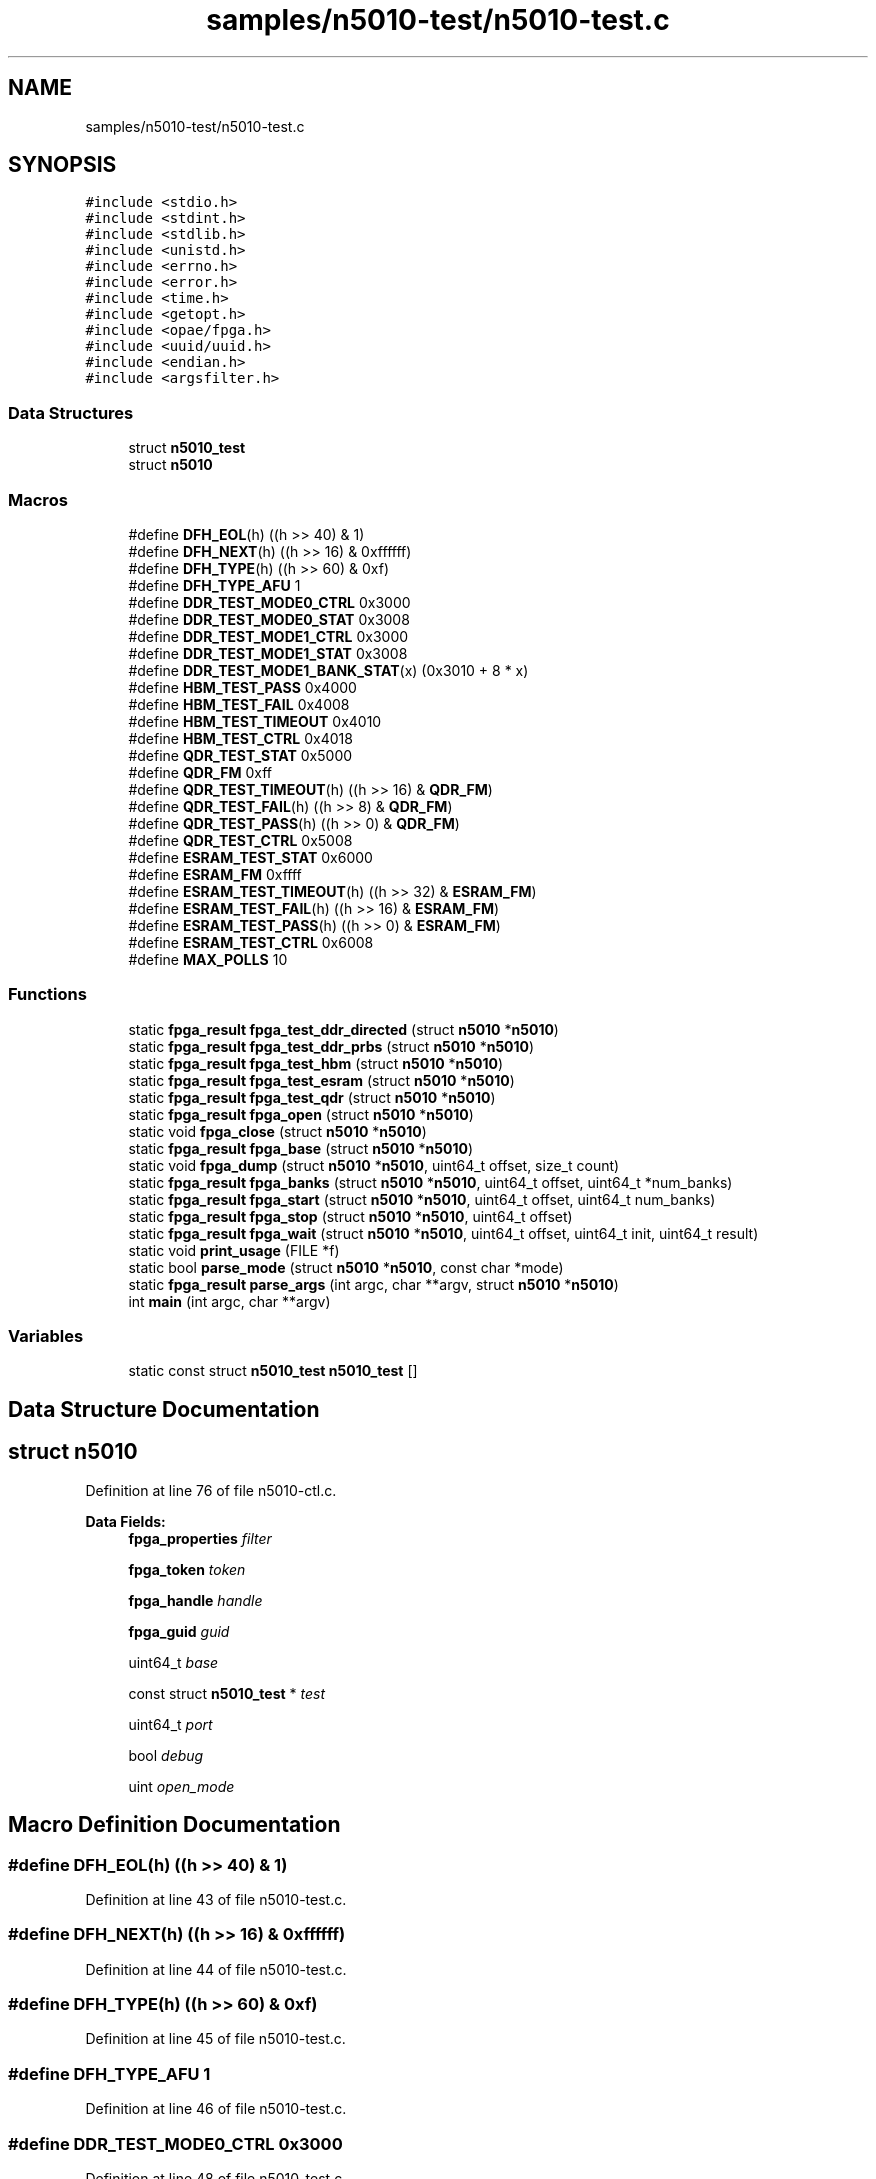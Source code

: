 .TH "samples/n5010-test/n5010-test.c" 3 "Fri Feb 23 2024" "Version -.." "OPAE C API" \" -*- nroff -*-
.ad l
.nh
.SH NAME
samples/n5010-test/n5010-test.c
.SH SYNOPSIS
.br
.PP
\fC#include <stdio\&.h>\fP
.br
\fC#include <stdint\&.h>\fP
.br
\fC#include <stdlib\&.h>\fP
.br
\fC#include <unistd\&.h>\fP
.br
\fC#include <errno\&.h>\fP
.br
\fC#include <error\&.h>\fP
.br
\fC#include <time\&.h>\fP
.br
\fC#include <getopt\&.h>\fP
.br
\fC#include <opae/fpga\&.h>\fP
.br
\fC#include <uuid/uuid\&.h>\fP
.br
\fC#include <endian\&.h>\fP
.br
\fC#include <argsfilter\&.h>\fP
.br

.SS "Data Structures"

.in +1c
.ti -1c
.RI "struct \fBn5010_test\fP"
.br
.ti -1c
.RI "struct \fBn5010\fP"
.br
.in -1c
.SS "Macros"

.in +1c
.ti -1c
.RI "#define \fBDFH_EOL\fP(h)   ((h >> 40) & 1)"
.br
.ti -1c
.RI "#define \fBDFH_NEXT\fP(h)   ((h >> 16) & 0xffffff)"
.br
.ti -1c
.RI "#define \fBDFH_TYPE\fP(h)   ((h >> 60) & 0xf)"
.br
.ti -1c
.RI "#define \fBDFH_TYPE_AFU\fP   1"
.br
.ti -1c
.RI "#define \fBDDR_TEST_MODE0_CTRL\fP   0x3000"
.br
.ti -1c
.RI "#define \fBDDR_TEST_MODE0_STAT\fP   0x3008"
.br
.ti -1c
.RI "#define \fBDDR_TEST_MODE1_CTRL\fP   0x3000"
.br
.ti -1c
.RI "#define \fBDDR_TEST_MODE1_STAT\fP   0x3008"
.br
.ti -1c
.RI "#define \fBDDR_TEST_MODE1_BANK_STAT\fP(x)   (0x3010 + 8 * x)"
.br
.ti -1c
.RI "#define \fBHBM_TEST_PASS\fP   0x4000"
.br
.ti -1c
.RI "#define \fBHBM_TEST_FAIL\fP   0x4008"
.br
.ti -1c
.RI "#define \fBHBM_TEST_TIMEOUT\fP   0x4010"
.br
.ti -1c
.RI "#define \fBHBM_TEST_CTRL\fP   0x4018"
.br
.ti -1c
.RI "#define \fBQDR_TEST_STAT\fP   0x5000"
.br
.ti -1c
.RI "#define \fBQDR_FM\fP   0xff"
.br
.ti -1c
.RI "#define \fBQDR_TEST_TIMEOUT\fP(h)   ((h >> 16) & \fBQDR_FM\fP)"
.br
.ti -1c
.RI "#define \fBQDR_TEST_FAIL\fP(h)   ((h >>  8) & \fBQDR_FM\fP)"
.br
.ti -1c
.RI "#define \fBQDR_TEST_PASS\fP(h)   ((h >>  0) & \fBQDR_FM\fP)"
.br
.ti -1c
.RI "#define \fBQDR_TEST_CTRL\fP   0x5008"
.br
.ti -1c
.RI "#define \fBESRAM_TEST_STAT\fP   0x6000"
.br
.ti -1c
.RI "#define \fBESRAM_FM\fP   0xffff"
.br
.ti -1c
.RI "#define \fBESRAM_TEST_TIMEOUT\fP(h)   ((h >> 32) & \fBESRAM_FM\fP)"
.br
.ti -1c
.RI "#define \fBESRAM_TEST_FAIL\fP(h)   ((h >> 16) & \fBESRAM_FM\fP)"
.br
.ti -1c
.RI "#define \fBESRAM_TEST_PASS\fP(h)   ((h >>  0) & \fBESRAM_FM\fP)"
.br
.ti -1c
.RI "#define \fBESRAM_TEST_CTRL\fP   0x6008"
.br
.ti -1c
.RI "#define \fBMAX_POLLS\fP   10"
.br
.in -1c
.SS "Functions"

.in +1c
.ti -1c
.RI "static \fBfpga_result\fP \fBfpga_test_ddr_directed\fP (struct \fBn5010\fP *\fBn5010\fP)"
.br
.ti -1c
.RI "static \fBfpga_result\fP \fBfpga_test_ddr_prbs\fP (struct \fBn5010\fP *\fBn5010\fP)"
.br
.ti -1c
.RI "static \fBfpga_result\fP \fBfpga_test_hbm\fP (struct \fBn5010\fP *\fBn5010\fP)"
.br
.ti -1c
.RI "static \fBfpga_result\fP \fBfpga_test_esram\fP (struct \fBn5010\fP *\fBn5010\fP)"
.br
.ti -1c
.RI "static \fBfpga_result\fP \fBfpga_test_qdr\fP (struct \fBn5010\fP *\fBn5010\fP)"
.br
.ti -1c
.RI "static \fBfpga_result\fP \fBfpga_open\fP (struct \fBn5010\fP *\fBn5010\fP)"
.br
.ti -1c
.RI "static void \fBfpga_close\fP (struct \fBn5010\fP *\fBn5010\fP)"
.br
.ti -1c
.RI "static \fBfpga_result\fP \fBfpga_base\fP (struct \fBn5010\fP *\fBn5010\fP)"
.br
.ti -1c
.RI "static void \fBfpga_dump\fP (struct \fBn5010\fP *\fBn5010\fP, uint64_t offset, size_t count)"
.br
.ti -1c
.RI "static \fBfpga_result\fP \fBfpga_banks\fP (struct \fBn5010\fP *\fBn5010\fP, uint64_t offset, uint64_t *num_banks)"
.br
.ti -1c
.RI "static \fBfpga_result\fP \fBfpga_start\fP (struct \fBn5010\fP *\fBn5010\fP, uint64_t offset, uint64_t num_banks)"
.br
.ti -1c
.RI "static \fBfpga_result\fP \fBfpga_stop\fP (struct \fBn5010\fP *\fBn5010\fP, uint64_t offset)"
.br
.ti -1c
.RI "static \fBfpga_result\fP \fBfpga_wait\fP (struct \fBn5010\fP *\fBn5010\fP, uint64_t offset, uint64_t init, uint64_t result)"
.br
.ti -1c
.RI "static void \fBprint_usage\fP (FILE *f)"
.br
.ti -1c
.RI "static bool \fBparse_mode\fP (struct \fBn5010\fP *\fBn5010\fP, const char *mode)"
.br
.ti -1c
.RI "static \fBfpga_result\fP \fBparse_args\fP (int argc, char **argv, struct \fBn5010\fP *\fBn5010\fP)"
.br
.ti -1c
.RI "int \fBmain\fP (int argc, char **argv)"
.br
.in -1c
.SS "Variables"

.in +1c
.ti -1c
.RI "static const struct \fBn5010_test\fP \fBn5010_test\fP []"
.br
.in -1c
.SH "Data Structure Documentation"
.PP 
.SH "struct n5010"
.PP 
Definition at line 76 of file n5010\-ctl\&.c\&.
.PP
\fBData Fields:\fP
.RS 4
\fBfpga_properties\fP \fIfilter\fP 
.br
.PP
\fBfpga_token\fP \fItoken\fP 
.br
.PP
\fBfpga_handle\fP \fIhandle\fP 
.br
.PP
\fBfpga_guid\fP \fIguid\fP 
.br
.PP
uint64_t \fIbase\fP 
.br
.PP
const struct \fBn5010_test\fP * \fItest\fP 
.br
.PP
uint64_t \fIport\fP 
.br
.PP
bool \fIdebug\fP 
.br
.PP
uint \fIopen_mode\fP 
.br
.PP
.RE
.PP
.SH "Macro Definition Documentation"
.PP 
.SS "#define DFH_EOL(h)   ((h >> 40) & 1)"

.PP
Definition at line 43 of file n5010\-test\&.c\&.
.SS "#define DFH_NEXT(h)   ((h >> 16) & 0xffffff)"

.PP
Definition at line 44 of file n5010\-test\&.c\&.
.SS "#define DFH_TYPE(h)   ((h >> 60) & 0xf)"

.PP
Definition at line 45 of file n5010\-test\&.c\&.
.SS "#define DFH_TYPE_AFU   1"

.PP
Definition at line 46 of file n5010\-test\&.c\&.
.SS "#define DDR_TEST_MODE0_CTRL   0x3000"

.PP
Definition at line 48 of file n5010\-test\&.c\&.
.SS "#define DDR_TEST_MODE0_STAT   0x3008"

.PP
Definition at line 49 of file n5010\-test\&.c\&.
.SS "#define DDR_TEST_MODE1_CTRL   0x3000"

.PP
Definition at line 51 of file n5010\-test\&.c\&.
.SS "#define DDR_TEST_MODE1_STAT   0x3008"

.PP
Definition at line 52 of file n5010\-test\&.c\&.
.SS "#define DDR_TEST_MODE1_BANK_STAT(x)   (0x3010 + 8 * x)"

.PP
Definition at line 53 of file n5010\-test\&.c\&.
.SS "#define HBM_TEST_PASS   0x4000"

.PP
Definition at line 55 of file n5010\-test\&.c\&.
.SS "#define HBM_TEST_FAIL   0x4008"

.PP
Definition at line 56 of file n5010\-test\&.c\&.
.SS "#define HBM_TEST_TIMEOUT   0x4010"

.PP
Definition at line 57 of file n5010\-test\&.c\&.
.SS "#define HBM_TEST_CTRL   0x4018"

.PP
Definition at line 58 of file n5010\-test\&.c\&.
.SS "#define QDR_TEST_STAT   0x5000"

.PP
Definition at line 60 of file n5010\-test\&.c\&.
.SS "#define QDR_FM   0xff"

.PP
Definition at line 61 of file n5010\-test\&.c\&.
.SS "#define QDR_TEST_TIMEOUT(h)   ((h >> 16) & \fBQDR_FM\fP)"

.PP
Definition at line 62 of file n5010\-test\&.c\&.
.SS "#define QDR_TEST_FAIL(h)   ((h >>  8) & \fBQDR_FM\fP)"

.PP
Definition at line 63 of file n5010\-test\&.c\&.
.SS "#define QDR_TEST_PASS(h)   ((h >>  0) & \fBQDR_FM\fP)"

.PP
Definition at line 64 of file n5010\-test\&.c\&.
.SS "#define QDR_TEST_CTRL   0x5008"

.PP
Definition at line 66 of file n5010\-test\&.c\&.
.SS "#define ESRAM_TEST_STAT   0x6000"

.PP
Definition at line 68 of file n5010\-test\&.c\&.
.SS "#define ESRAM_FM   0xffff"

.PP
Definition at line 69 of file n5010\-test\&.c\&.
.SS "#define ESRAM_TEST_TIMEOUT(h)   ((h >> 32) & \fBESRAM_FM\fP)"

.PP
Definition at line 70 of file n5010\-test\&.c\&.
.SS "#define ESRAM_TEST_FAIL(h)   ((h >> 16) & \fBESRAM_FM\fP)"

.PP
Definition at line 71 of file n5010\-test\&.c\&.
.SS "#define ESRAM_TEST_PASS(h)   ((h >>  0) & \fBESRAM_FM\fP)"

.PP
Definition at line 72 of file n5010\-test\&.c\&.
.SS "#define ESRAM_TEST_CTRL   0x6008"

.PP
Definition at line 74 of file n5010\-test\&.c\&.
.SS "#define MAX_POLLS   10"

.PP
Definition at line 76 of file n5010\-test\&.c\&.
.SH "Function Documentation"
.PP 
.SS "static \fBfpga_result\fP fpga_test_ddr_directed (struct \fBn5010\fP * n5010)\fC [static]\fP"

.PP
Definition at line 415 of file n5010\-test\&.c\&.
.PP
References n5010::base, DDR_TEST_MODE0_CTRL, DDR_TEST_MODE0_STAT, fpga_banks(), fpga_dump(), FPGA_EXCEPTION, FPGA_OK, fpga_start(), fpga_stop(), fpga_wait(), fpgaErrStr(), fpgaReadMMIO64(), and n5010::handle\&.
.SS "static \fBfpga_result\fP fpga_test_ddr_prbs (struct \fBn5010\fP * n5010)\fC [static]\fP"

.PP
Definition at line 365 of file n5010\-test\&.c\&.
.PP
References n5010::base, DDR_TEST_MODE1_BANK_STAT, DDR_TEST_MODE1_CTRL, DDR_TEST_MODE1_STAT, fpga_banks(), fpga_dump(), FPGA_EXCEPTION, FPGA_OK, fpga_start(), fpga_stop(), fpga_wait(), fpgaErrStr(), fpgaReadMMIO64(), and n5010::handle\&.
.SS "static \fBfpga_result\fP fpga_test_hbm (struct \fBn5010\fP * n5010)\fC [static]\fP"

.PP
Definition at line 626 of file n5010\-test\&.c\&.
.PP
References n5010::base, n5010::debug, FPGA_EXCEPTION, FPGA_OK, fpga_start(), fpgaErrStr(), fpgaReadMMIO64(), n5010::handle, HBM_TEST_CTRL, HBM_TEST_FAIL, HBM_TEST_PASS, and HBM_TEST_TIMEOUT\&.
.SS "static \fBfpga_result\fP fpga_test_esram (struct \fBn5010\fP * n5010)\fC [static]\fP"

.PP
Definition at line 476 of file n5010\-test\&.c\&.
.PP
References n5010::base, n5010::debug, ESRAM_FM, ESRAM_TEST_CTRL, ESRAM_TEST_FAIL, ESRAM_TEST_PASS, ESRAM_TEST_STAT, ESRAM_TEST_TIMEOUT, FPGA_EXCEPTION, FPGA_OK, fpgaErrStr(), fpgaReadMMIO64(), fpgaWriteMMIO64(), n5010::handle, and MAX_POLLS\&.
.SS "static \fBfpga_result\fP fpga_test_qdr (struct \fBn5010\fP * n5010)\fC [static]\fP"

.PP
Definition at line 551 of file n5010\-test\&.c\&.
.PP
References n5010::base, n5010::debug, FPGA_EXCEPTION, FPGA_OK, fpgaErrStr(), fpgaReadMMIO64(), fpgaWriteMMIO64(), n5010::handle, MAX_POLLS, QDR_FM, QDR_TEST_CTRL, QDR_TEST_FAIL, QDR_TEST_PASS, QDR_TEST_STAT, and QDR_TEST_TIMEOUT\&.
.SS "static \fBfpga_result\fP fpga_open (struct \fBn5010\fP * n5010)\fC [static]\fP"

.PP
Definition at line 125 of file n5010\-test\&.c\&.
.PP
References n5010::filter, FPGA_ACCELERATOR, FPGA_NOT_FOUND, FPGA_OK, fpgaEnumerate(), fpgaErrStr(), fpgaMapMMIO(), fpgaOpen(), fpgaPropertiesSetGUID(), fpgaPropertiesSetObjectType(), fpgaReset(), n5010::guid, n5010::handle, n5010::open_mode, and n5010::token\&.
.PP
Referenced by main()\&.
.SS "static void fpga_close (struct \fBn5010\fP * n5010)\fC [static]\fP"

.PP
Definition at line 175 of file n5010\-test\&.c\&.
.PP
References n5010::filter, FPGA_OK, fpgaClose(), fpgaDestroyProperties(), fpgaDestroyToken(), fpgaErrStr(), fpgaUnmapMMIO(), n5010::handle, and n5010::token\&.
.PP
Referenced by main(), and parse_args()\&.
.SS "static \fBfpga_result\fP fpga_base (struct \fBn5010\fP * n5010)\fC [static]\fP"

.PP
Definition at line 202 of file n5010\-test\&.c\&.
.PP
References n5010::base, DFH_EOL, DFH_NEXT, DFH_TYPE, DFH_TYPE_AFU, FPGA_NOT_FOUND, FPGA_OK, fpgaErrStr(), fpgaReadMMIO64(), n5010::guid, and n5010::handle\&.
.PP
Referenced by main()\&.
.SS "static void fpga_dump (struct \fBn5010\fP * n5010, uint64_t offset, size_t count)\fC [static]\fP"

.PP
Definition at line 258 of file n5010\-test\&.c\&.
.PP
References n5010::base, n5010::debug, fpgaReadMMIO64(), and n5010::handle\&.
.PP
Referenced by fpga_start(), fpga_stop(), fpga_test_ddr_directed(), fpga_test_ddr_prbs(), and main()\&.
.SS "static \fBfpga_result\fP fpga_banks (struct \fBn5010\fP * n5010, uint64_t offset, uint64_t * num_banks)\fC [static]\fP"

.PP
Definition at line 274 of file n5010\-test\&.c\&.
.PP
References n5010::base, FPGA_OK, fpgaErrStr(), fpgaReadMMIO64(), and n5010::handle\&.
.PP
Referenced by fpga_test_ddr_directed(), and fpga_test_ddr_prbs()\&.
.SS "static \fBfpga_result\fP fpga_start (struct \fBn5010\fP * n5010, uint64_t offset, uint64_t num_banks)\fC [static]\fP"

.PP
Definition at line 288 of file n5010\-test\&.c\&.
.PP
References n5010::base, fpga_dump(), FPGA_OK, fpgaErrStr(), fpgaWriteMMIO64(), n5010::handle, and usleep()\&.
.PP
Referenced by fpga_test_ddr_directed(), fpga_test_ddr_prbs(), and fpga_test_hbm()\&.
.SS "static \fBfpga_result\fP fpga_stop (struct \fBn5010\fP * n5010, uint64_t offset)\fC [static]\fP"

.PP
Definition at line 312 of file n5010\-test\&.c\&.
.PP
References n5010::base, fpga_dump(), FPGA_OK, fpgaErrStr(), fpgaWriteMMIO64(), n5010::handle, and usleep()\&.
.PP
Referenced by fpga_test_ddr_directed(), and fpga_test_ddr_prbs()\&.
.SS "static \fBfpga_result\fP fpga_wait (struct \fBn5010\fP * n5010, uint64_t offset, uint64_t init, uint64_t result)\fC [static]\fP"

.PP
Definition at line 334 of file n5010\-test\&.c\&.
.PP
References n5010::base, n5010::debug, FPGA_EXCEPTION, FPGA_OK, fpgaErrStr(), fpgaReadMMIO64(), and n5010::handle\&.
.PP
Referenced by fpga_test_ddr_directed(), and fpga_test_ddr_prbs()\&.
.SS "static void print_usage (FILE * f)\fC [static]\fP"

.PP
Definition at line 692 of file n5010\-test\&.c\&.
.PP
Referenced by parse_args()\&.
.SS "static bool parse_mode (struct \fBn5010\fP * n5010, const char * mode)\fC [static]\fP"

.PP
Definition at line 713 of file n5010\-test\&.c\&.
.PP
References n5010_test, n5010_test::name, and n5010::test\&.
.PP
Referenced by parse_args()\&.
.SS "static \fBfpga_result\fP parse_args (int argc, char ** argv, struct \fBn5010\fP * n5010)\fC [static]\fP"

.PP
Definition at line 736 of file n5010\-test\&.c\&.
.PP
References n5010::debug, n5010::filter, fpga_close(), FPGA_EXCEPTION, FPGA_OK, FPGA_OPEN_SHARED, fpgaErrStr(), fpgaGetProperties(), n5010::guid, n5010::open_mode, options, parse_mode(), and print_usage()\&.
.PP
Referenced by main()\&.
.SS "int main (int argc, char ** argv)"

.PP
Definition at line 807 of file n5010\-test\&.c\&.
.PP
References fpga_base(), fpga_close(), fpga_dump(), FPGA_OK, fpga_open(), n5010_test::func, parse_args(), and n5010::test\&.
.SH "Variable Documentation"
.PP 
.SS "const struct \fBn5010_test\fP \fBn5010_test\fP[]\fC [static]\fP"
\fBInitial value:\fP
.PP
.nf
= {
   {
      \&.name = "hbm",
      \&.func = fpga_test_hbm,
   },
   {
      \&.name = "ddr-directed",
      \&.func = fpga_test_ddr_directed,
   },
   {
      \&.name = "ddr-prbs",
      \&.func = fpga_test_ddr_prbs,
   },
   {
      \&.name = "esram",
      \&.func = fpga_test_esram,
   },
   {
      \&.name = "qdr",
      \&.func = fpga_test_qdr,
   }
}
.fi
.PP
Definition at line 100 of file n5010\-test\&.c\&.
.PP
Referenced by parse_mode()\&.
.SH "Author"
.PP 
Generated automatically by Doxygen for OPAE C API from the source code\&.
